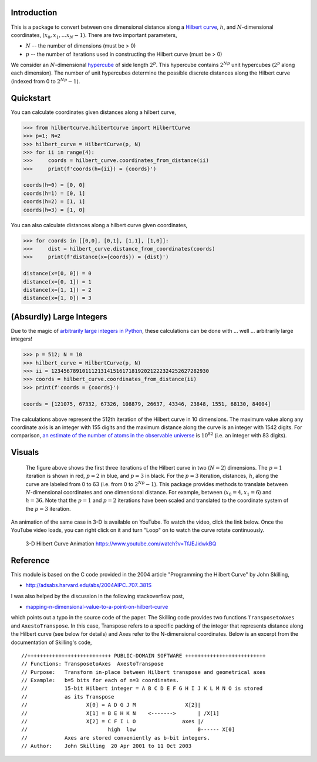 ============
Introduction
============

This is a package to convert between one dimensional distance along a
`Hilbert curve`_, :math:`h`, and :math:`N`-dimensional coordinates,
:math:`(x_0, x_1, ... x_N-1)`.  There are two important parameters,

* :math:`N` -- the number of dimensions (must be > 0)
* :math:`p` -- the number of iterations used in constructing the Hilbert curve (must be > 0)

We consider an :math:`N`-dimensional `hypercube`_ of side length :math:`2^p`.
This hypercube contains :math:`2^{N p}` unit hypercubes (:math:`2^p` along
each dimension).  The number of unit hypercubes determine the possible
discrete distances along the Hilbert curve (indexed from 0 to
:math:`2^{N p} - 1`).


==========
Quickstart
==========

You can calculate coordinates given distances along a hilbert curve,

.. code-block:: python

  >>> from hilbertcurve.hilbertcurve import HilbertCurve
  >>> p=1; N=2
  >>> hilbert_curve = HilbertCurve(p, N)
  >>> for ii in range(4):
  >>>     coords = hilbert_curve.coordinates_from_distance(ii)
  >>>     print(f'coords(h={ii}) = {coords}')

  coords(h=0) = [0, 0]
  coords(h=1) = [0, 1]
  coords(h=2) = [1, 1]
  coords(h=3) = [1, 0]

You can also calculate distances along a hilbert curve given coordinates,

.. code-block:: python

  >>> for coords in [[0,0], [0,1], [1,1], [1,0]]:
  >>>     dist = hilbert_curve.distance_from_coordinates(coords)
  >>>     print(f'distance(x={coords}) = {dist}')

  distance(x=[0, 0]) = 0
  distance(x=[0, 1]) = 1
  distance(x=[1, 1]) = 2
  distance(x=[1, 0]) = 3


=========================
(Absurdly) Large Integers
=========================

Due to the magic of `arbitrarily large integers in Python`_,
these calculations can be done with ... well ... arbitrarily large integers!

.. code-block:: python

  >>> p = 512; N = 10
  >>> hilbert_curve = HilbertCurve(p, N)
  >>> ii = 123456789101112131415161718192021222324252627282930
  >>> coords = hilbert_curve.coordinates_from_distance(ii)
  >>> print(f'coords = {coords}')

  coords = [121075, 67332, 67326, 108879, 26637, 43346, 23848, 1551, 68130, 84004]

The calculations above represent the 512th iteration of the Hilbert curve in 10 dimensions.
The maximum value along any coordinate axis is an integer with 155 digits and the maximum
distance along the curve is an integer with 1542 digits.  For comparison,
`an estimate of the number of atoms in the observable universe`_
is :math:`10^{82}` (i.e. an integer with 83 digits).

=======
Visuals
=======


.. figure:: nD=2_p=3.png

   The figure above shows the first three iterations of the Hilbert
   curve in two (:math:`N=2`) dimensions.  The :math:`p=1` iteration is shown
   in red, :math:`p=2` in blue, and :math:`p=3` in black.
   For the :math:`p=3` iteration, distances, :math:`h`, along the curve are
   labeled from 0 to 63 (i.e. from 0 to :math:`2^{N p}-1`).  This package
   provides methods to translate between :math:`N`-dimensional coordinates and one
   dimensional distance.  For example, between (:math:`x_0=4, x_1=6`) and
   :math:`h=36`.  Note that the :math:`p=1` and :math:`p=2` iterations have been
   scaled and translated to the coordinate system of the :math:`p=3` iteration.


An animation of the same case in 3-D is available on YouTube.  To watch the video,
click the link below.  Once the YouTube video loads, you can right click on it and
turn "Loop" on to watch the curve rotate continuously.

.. figure:: https://img.youtube.com/vi/TfJEJidwkBQ/0.jpg

   3-D Hilbert Curve Animation https://www.youtube.com/watch?v=TfJEJidwkBQ

=========
Reference
=========

This module is based on the C code provided in the 2004 article
"Programming the Hilbert Curve" by John Skilling,

* http://adsabs.harvard.edu/abs/2004AIPC..707..381S

I was also helped by the discussion in the following stackoverflow post,

* `mapping-n-dimensional-value-to-a-point-on-hilbert-curve`_

which points out a typo in the source code of the paper.  The Skilling code
provides two functions ``TransposetoAxes`` and ``AxestoTranspose``.  In this
case, Transpose refers to a specific packing of the integer that represents
distance along the Hilbert curve (see below for details) and
Axes refer to the N-dimensional coordinates.  Below is an excerpt from the
documentation of Skilling's code,

::

    //+++++++++++++++++++++++++++ PUBLIC-DOMAIN SOFTWARE ++++++++++++++++++++++++++
    // Functions: TransposetoAxes  AxestoTranspose
    // Purpose:   Transform in-place between Hilbert transpose and geometrical axes
    // Example:   b=5 bits for each of n=3 coordinates.
    //            15-bit Hilbert integer = A B C D E F G H I J K L M N O is stored
    //            as its Transpose
    //                   X[0] = A D G J M                X[2]|
    //                   X[1] = B E H K N    <------->       | /X[1]
    //                   X[2] = C F I L O               axes |/
    //                          high  low                    0------ X[0]
    //            Axes are stored conveniently as b-bit integers.
    // Author:    John Skilling  20 Apr 2001 to 11 Oct 2003



.. _Hilbert curve: https://en.wikipedia.org/wiki/Hilbert_curve
.. _hypercube: https://en.wikipedia.org/wiki/Hypercube
.. _arbitrarily large integers in Python: https://docs.python.org/3.3/library/stdtypes.html#numeric-types-int-float-complex
.. _an estimate of the number of atoms in the observable universe: https://www.universetoday.com/36302/atoms-in-the-universe
.. _mapping-n-dimensional-value-to-a-point-on-hilbert-curve: http://stackoverflow.com/questions/499166/mapping-n-dimensional-value-to-a-point-on-hilbert-curve

